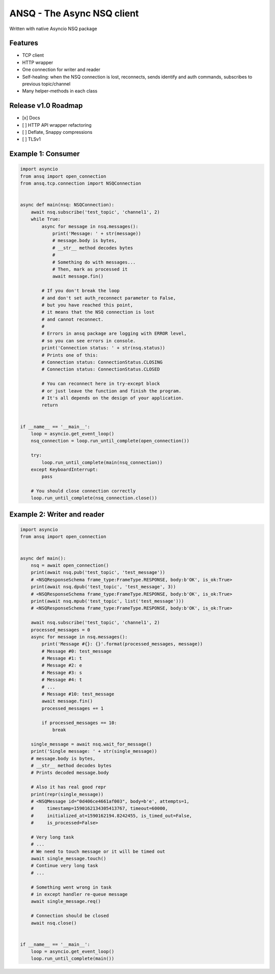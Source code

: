 ANSQ - The Async NSQ client
===========================

|PyPI version| |Tests| |Coverage| |Python|

.. |PyPI version| image:: https://badge.fury.io/py/ansq.svg
  :alt: PyPI version
  :target: https://badge.fury.io/py/ansq
.. |Tests| image:: https://github.com/list-family/ansq/workflows/Test/badge.svg
  :alt: Tests
.. |Coverage| image:: https://codecov.io/gh/list-family/ansq/branch/master/graph/badge.svg
  :alt: Coverage
  :target: https://codecov.io/gh/list-family/ansq
.. |Python| image:: https://img.shields.io/pypi/pyversions/ansq.svg
  :alt: Python

Written with native Asyncio NSQ package

Features
---------

- TCP client
- HTTP wrapper
- One connection for writer and reader
- Self-healing: when the NSQ connection is lost, reconnects, sends identify
  and auth commands, subscribes to previous topic/channel
- Many helper-methods in each class

Release v1.0 Roadmap
--------------------

- [x] Docs
- [ ] HTTP API wrapper refactoring
- [ ] Deflate, Snappy compressions
- [ ] TLSv1

Example 1: Consumer
-------------------

.. code-block:: python

    import asyncio
    from ansq import open_connection
    from ansq.tcp.connection import NSQConnection


    async def main(nsq: NSQConnection):
        await nsq.subscribe('test_topic', 'channel1', 2)
        while True:
            async for message in nsq.messages():
                print('Message: ' + str(message))
                # message.body is bytes,
                # __str__ method decodes bytes
                #
                # Something do with messages...
                # Then, mark as processed it
                await message.fin()

            # If you don't break the loop
            # and don't set auth_reconnect parameter to False,
            # but you have reached this point,
            # it means that the NSQ connection is lost
            # and cannot reconnect.
            #
            # Errors in ansq package are logging with ERROR level,
            # so you can see errors in console.
            print('Connection status: ' + str(nsq.status))
            # Prints one of this:
            # Connection status: ConnectionStatus.CLOSING
            # Connection status: ConnectionStatus.CLOSED

            # You can reconnect here in try-except block
            # or just leave the function and finish the program.
            # It's all depends on the design of your application.
            return


    if __name__ == '__main__':
        loop = asyncio.get_event_loop()
        nsq_connection = loop.run_until_complete(open_connection())

        try:
            loop.run_until_complete(main(nsq_connection))
        except KeyboardInterrupt:
            pass

        # You should close connection correctly
        loop.run_until_complete(nsq_connection.close())


Example 2: Writer and reader
----------------------------

.. code-block:: python

    import asyncio
    from ansq import open_connection


    async def main():
        nsq = await open_connection()
        print(await nsq.pub('test_topic', 'test_message'))
        # <NSQResponseSchema frame_type:FrameType.RESPONSE, body:b'OK', is_ok:True>
        print(await nsq.dpub('test_topic', 'test_message', 3))
        # <NSQResponseSchema frame_type:FrameType.RESPONSE, body:b'OK', is_ok:True>
        print(await nsq.mpub('test_topic', list('test_message')))
        # <NSQResponseSchema frame_type:FrameType.RESPONSE, body:b'OK', is_ok:True>

        await nsq.subscribe('test_topic', 'channel1', 2)
        processed_messages = 0
        async for message in nsq.messages():
            print('Message #{}: {}'.format(processed_messages, message))
            # Message #0: test_message
            # Message #1: t
            # Message #2: e
            # Message #3: s
            # Message #4: t
            # ...
            # Message #10: test_message
            await message.fin()
            processed_messages += 1

            if processed_messages == 10:
                break

        single_message = await nsq.wait_for_message()
        print('Single message: ' + str(single_message))
        # message.body is bytes,
        # __str__ method decodes bytes
        # Prints decoded message.body

        # Also it has real good repr
        print(repr(single_message))
        # <NSQMessage id="0d406ce4661af003", body=b'e', attempts=1,
        #     timestamp=1590162134305413767, timeout=60000,
        #     initialized_at=1590162194.8242455, is_timed_out=False,
        #     is_processed=False>

        # Very long task
        # ...
        # We need to touch message or it will be timed out
        await single_message.touch()
        # Continue very long task
        # ...

        # Something went wrong in task
        # in except handler re-queue message
        await single_message.req()

        # Connection should be closed
        await nsq.close()


    if __name__ == '__main__':
        loop = asyncio.get_event_loop()
        loop.run_until_complete(main())
